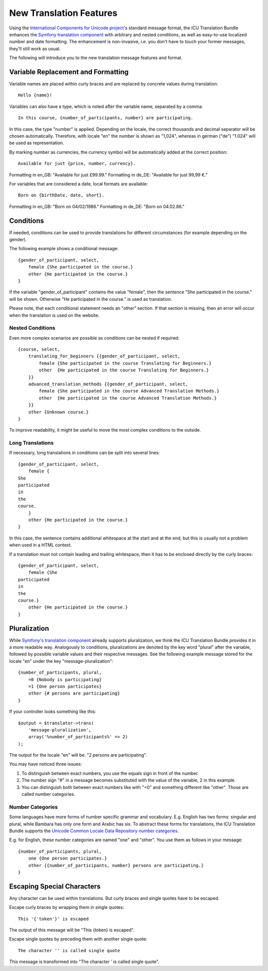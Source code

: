 ========================
New Translation Features
========================

Using the `International Components for Unicode project <http://site.icu-project.org/>`_'s standard message format, the
ICU Translation Bundle enhances the `Symfony translation component <http://symfony.com/doc/current/components/translation/index.html>`_
with arbitrary and nested conditions, as well as easy-to-use localized number and date formatting. The enhancement is
non-invasive, i.e. you don't have to touch your former messages, they'll still work as usual.

The following will introduce you to the new translation message features and format.


Variable Replacement and Formatting
-----------------------------------

Variable names are placed within curly braces and are replaced by concrete values during translation::

    Hello {name}!


Variables can also have a type, which is noted after the variable name, separated by a comma::

    In this course, {number_of_participants, number} are participating.

In this case, the type "number" is applied.  Depending on the locale, the correct thousands and decimal
separator will be chosen automatically.
Therefore, with locale "en" the number is shown as "1,024", whereas in german ("de") "1.024"
will be used as representation.


By marking number as currencies, the currency symbol will be automatically added at the correct position::

    Available for just {price, number, currency}.

Formatting in en_GB: "Available for just £99.99."
Formatting in de_DE: "Available for just 99,99 €."


For variables that are considered a date, local formats are available::

    Born on {birthDate, date, short}.

Formatting in en_GB: "Born on 04/02/1986."
Formatting in de_DE: "Born on 04.02.86."


Conditions
----------

If needed, conditions can be used to provide translations for different circumstances
(for example depending on the gender).

The following example shows a conditional message::

    {gender_of_participant, select,
        female {She participated in the course.}
        other {He participated in the course.}
    }

If the variable "gender_of_participant" contains the value "female", then the sentence
"She participated in the course." will be shown. Otherwise "He participated in the course."
is used as translation.

Please note, that each conditional statement needs an "other" section. If that section is
missing, then an error will occur when the translation is used on the website.


Nested Conditions
~~~~~~~~~~~~~~~~~

Even more complex scenarios are possible as conditions can be nested if required::

    {course, select,
        translating_for_beginners {{gender_of_participant, select,
            female {She participated in the course Translating for Beginners.}
            other  {He participated in the course Translating for Beginners.}
        }}
        advanced_translation_methods {{gender_of_participant, select,
            female {She participated in the course Advanced Translation Methods.}
            other  {He participated in the course Advanced Translation Methods.}
        }}
        other {Unknown course.}
    }

To improve readability, it might be useful to move the most complex conditions
to the outside.


Long Translations
~~~~~~~~~~~~~~~~~

If necessary, long translations in conditions can be split into several lines::

    {gender_of_participant, select,
        female {
    She
    participated
    in
    the
    course.
        }
        other {He participated in the course.}
    }

In this case, the sentence contains additional whitespace at the start and at the end, but this is
usually not a problem when used in a HTML context.

If a translation must not contain leading and trailing whitespace, then it has to be enclosed directly
by the curly braces::

    {gender_of_participant, select,
        female {She
    participated
    in
    the
    course.}
        other {He participated in the course.}
    }


Pluralization
-------------

While `Symfony's translation component <http://symfony.com/doc/current/components/translation/index.html>`_ already
supports pluralization, we think the ICU Translation Bundle provides it in a more readable way. Analogously to
conditions, pluralizations are denoted by the key word "plural" after the variable, followed by possible variable values
and their respective messages. See the following example message stored for the locale "en" under the key
"message-pluralization"::

    {number_of_participants, plural,
        =0 {Nobody is participating}
        =1 {One person participates}
        other {# persons are participating}
    }
    
If your controller looks something like this::

    $output = $translator->trans(
        'message-pluralization',
        array('%number_of_participants%' => 2)
    );
    
The output for the locale "en" will be: "2 persons are participating".

You may have noticed three issues:

1. To distinguish between exact numbers, you use the equals sign in front of the number.
2. The number sign "#" in a message becomes substituted with the value of the variable, 2 in this example.
3. You can distinguish both between exact numbers like with "=0" and something different like "other". Those are called
   number categories.
  
Number Categories
~~~~~~~~~~~~~~~~~

Some languages have more forms of number specific grammar and vocabulary. E.g. English has two forms: singular and
plural, while Bambara has only one form and Arabic has six. To abstract these forms for translations, the ICU Translation
Bundle supports the `Unicode Common Locale Data Repository number categories <http://www.unicode.org/cldr/charts/latest/supplemental/language_plural_rules.html>`_.

E.g. for English, these number categories are named "one" and "other". You use them as follows in your message::

    {number_of_participants, plural,
        one {One person participates.}
        other {{number_of_participants, number} persons are participating.}
    }


Escaping Special Characters
---------------------------

Any character can be used within translations. But curly braces and single quotes have to be escaped.

Escape curly braces by wrapping them in single quotes::

    This '{'token'}' is escaped

The output of this message will be "This {token} is escaped".

Escape single quotes by preceding them with another single quote::

   The character '' is called single quote

This message is transformed into "The character ' is called single quote".
